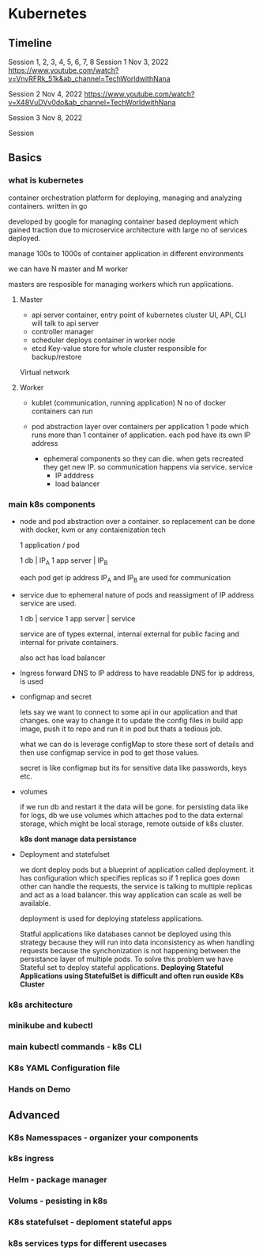 
* Kubernetes

** Timeline

Session 1, 2, 3, 4, 5, 6, 7, 8
Session 1
Nov 3, 2022
https://www.youtube.com/watch?v=VnvRFRk_51k&ab_channel=TechWorldwithNana

Session 2
Nov 4, 2022
https://www.youtube.com/watch?v=X48VuDVv0do&ab_channel=TechWorldwithNana

Session 3
Nov 8, 2022

Session

** Basics
*** what is kubernetes
container orchestration platform for deploying, managing and analyzing containers.
written in go

developed by google for managing container based deployment which gained traction due to microservice architecture with large no of services
deployed.

manage 100s to 1000s of container application in different environments

we can have N master and M worker

masters are resposible for managing workers which run applications.

**** Master

- api server
  container, entry point of kubernetes cluster
  UI, API, CLI will talk to api server
- controller manager
- scheduler
  deploys container in worker node
- etcd
  Key-value store for whole cluster responsible for backup/restore

Virtual network

**** Worker

- kublet (communication, running application)
  N no of docker containers can run

- pod
  abstraction layer over containers
  per application 1 pode which runs more than 1 container of application.
  each pod have its own IP address
  - ephemeral components so they can die. when gets recreated they get new IP.
    so communication happens via service.
    service
    - IP adddress
    - load balancer


*** main k8s components
- node and pod
  abstraction over a container.
  so replacement can be done with docker, kvm or any contaienization tech

  1 application / pod

  1 db | IP_A
  1 app server | IP_B

  each pod get ip address
  IP_A and IP_B are used for communication

- service
  due to ephemeral nature of pods and reassigment of IP address service are used.

  1 db | service
  1 app server | service

  service are of types external, internal
  external for public facing and internal for private containers.

  also act has load balancer

- Ingress
  forward DNS to IP address
  to have readable DNS for ip address, is used

- configmap and secret

  lets say we want to connect to some api in our application and that changes.
  one way to change it to update the config files in build app image, push it
  to repo and run it in pod but thats a tedious job.

  what we can do is leverage configMap to store these sort of details and then
  use configmap service in pod to get those values.

  secret is like configmap but its for sensitive data like passwords, keys etc.

- volumes

  if we run db and restart it the data will be gone.
  for persisting data like for logs, db we use volumes which attaches pod to the data
  external storage, which might be local storage, remote outside of k8s cluster.

  *k8s dont manage data persistance*

- Deployment and statefulset

  we dont deploy pods but a blueprint of application called deployment.
  it has configuration which specifies replicas so if 1 replica goes down
  other can handle the requests, the service is talking to multiple replicas
  and act as a load balancer. this way application can scale as well be available.

  deployment is used for deploying stateless applications.

  Statful applications like databases cannot be deployed using this strategy
  because they will run into data inconsistency as when handling requests
  because the synchonization is not happening between the persistance layer of
  multiple pods.
  To solve this problem we have Stateful set to deploy stateful applications.
  *Deploying Stateful Applications using StatefulSet is difficult and often run ouside K8s Cluster*



*** k8s architecture
*** minikube and kubectl
*** main kubectl commands - k8s CLI
*** K8s YAML Configuration file
*** Hands on Demo
** Advanced
*** K8s Namesspaces - organizer your components
*** k8s ingress
*** Helm - package manager
*** Volums - pesisting in k8s
*** K8s statefulset - deploment stateful apps
*** k8s services typs for different usecases

